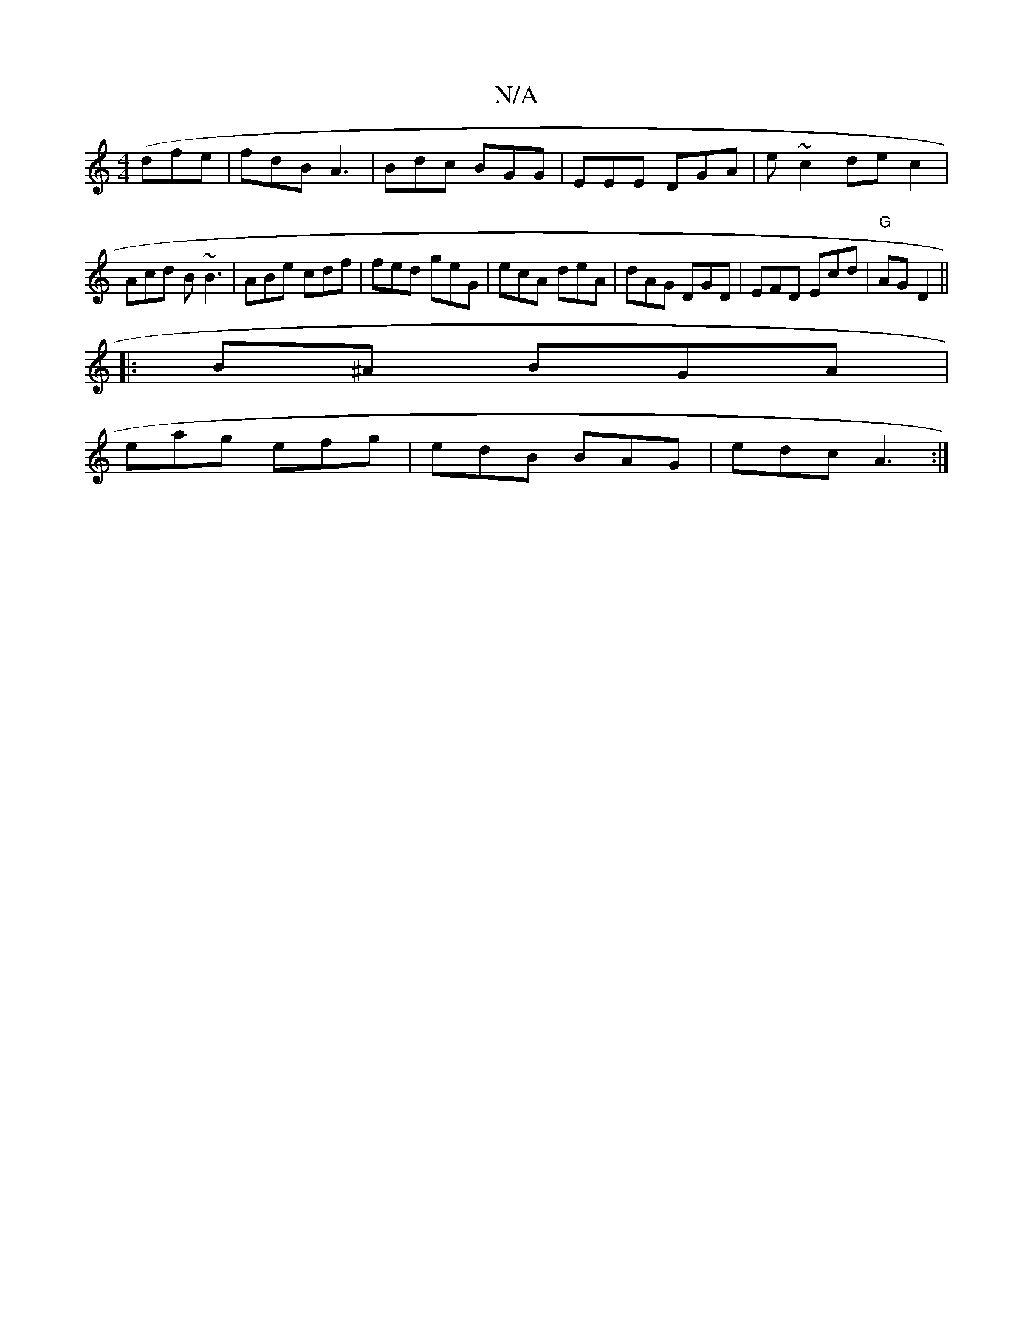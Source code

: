 X:1
T:N/A
M:4/4
R:N/A
K:Cmajor
2(dfe | fdB A3|Bdc BGG|EEE DGA|e~c2 dec2|
Acd B~B3|ABe cdf|fed geG|ecA deA | dAG DGD | EFD Ecd|"G"AG D2||
|:B^A BGA|
eag efg | edB BAG | edc A3:|

af| fdc A2 ||
g3 ~g3||

AF AG/E/ | e2e2 edg|
|afe def